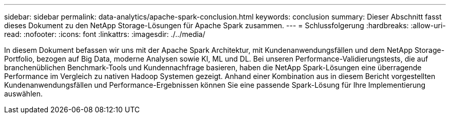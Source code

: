 ---
sidebar: sidebar 
permalink: data-analytics/apache-spark-conclusion.html 
keywords: conclusion 
summary: Dieser Abschnitt fasst dieses Dokument zu den NetApp Storage-Lösungen für Apache Spark zusammen. 
---
= Schlussfolgerung
:hardbreaks:
:allow-uri-read: 
:nofooter: 
:icons: font
:linkattrs: 
:imagesdir: ./../media/


[role="lead"]
In diesem Dokument befassen wir uns mit der Apache Spark Architektur, mit Kundenanwendungsfällen und dem NetApp Storage-Portfolio, bezogen auf Big Data, moderne Analysen sowie KI, ML und DL. Bei unseren Performance-Validierungstests, die auf branchenüblichen Benchmark-Tools und Kundennachfrage basieren, haben die NetApp Spark-Lösungen eine überragende Performance im Vergleich zu nativen Hadoop Systemen gezeigt. Anhand einer Kombination aus in diesem Bericht vorgestellten Kundenanwendungsfällen und Performance-Ergebnissen können Sie eine passende Spark-Lösung für Ihre Implementierung auswählen.
